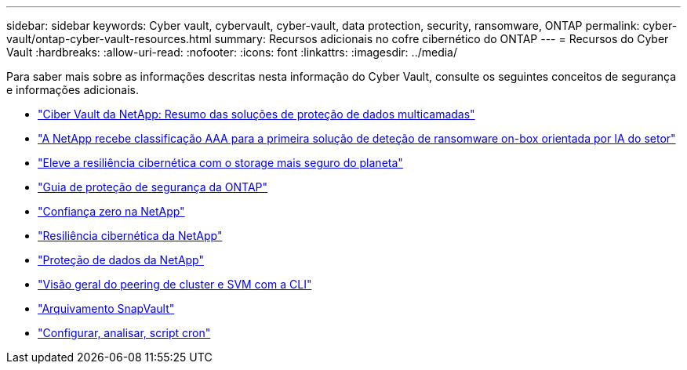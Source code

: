 ---
sidebar: sidebar 
keywords: Cyber vault, cybervault, cyber-vault, data protection, security, ransomware, ONTAP 
permalink: cyber-vault/ontap-cyber-vault-resources.html 
summary: Recursos adicionais no cofre cibernético do ONTAP 
---
= Recursos do Cyber Vault
:hardbreaks:
:allow-uri-read: 
:nofooter: 
:icons: font
:linkattrs: 
:imagesdir: ../media/


[role="lead"]
Para saber mais sobre as informações descritas nesta informação do Cyber Vault, consulte os seguintes conceitos de segurança e informações adicionais.

* link:https://www.netapp.com/pdf.html?item=/media/108397-sb-4289-netapp-cyber-vaulting.pdf["Ciber Vault da NetApp: Resumo das soluções de proteção de dados multicamadas"^]
* link:https://www.netapp.com/newsroom/press-releases/news-rel-20240626-477898/["A NetApp recebe classificação AAA para a primeira solução de deteção de ransomware on-box orientada por IA do setor"^]
* link:https://www.netapp.com/blog/unified-data-storage-for-the-ai-era/#article3["Eleve a resiliência cibernética com o storage mais seguro do planeta"^]
* link:https://docs.netapp.com/us-en/ontap/ontap-security-hardening/security-hardening-overview.html["Guia de proteção de segurança da ONTAP"^]
* link:https://docs.netapp.com/us-en/ontap/zero-trust/zero-trust-overview.html["Confiança zero na NetApp"^]
* link:https://www.netapp.com/cyber-resilience/["Resiliência cibernética da NetApp"^]
* link:https://www.netapp.com/cyber-resilience/data-protection/["Proteção de dados da NetApp"^]
* link:https://docs.netapp.com/us-en/ontap/peering/index.html["Visão geral do peering de cluster e SVM com a CLI"^]
* link:https://docs.netapp.com/us-en/ontap/concepts/snapvault-archiving-concept.html["Arquivamento SnapVault"^]
* link:https://github.com/NetApp/ransomeware-cybervault-automation["Configurar, analisar, script cron"^]

